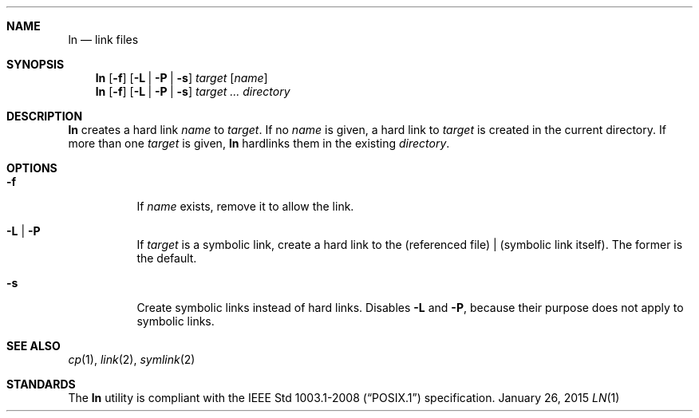 .Dd January 26, 2015
.Dt LN 1 sbase\-VERSION
.Sh NAME
.Nm ln
.Nd link files
.Sh SYNOPSIS
.Nm ln
.Op Fl f
.Op Fl L | Fl P | Fl s
.Ar target
.Op Ar name
.Nm ln
.Op Fl f
.Op Fl L | Fl P | Fl s
.Ar target ...
.Ar directory
.Sh DESCRIPTION
.Nm
creates a hard link
.Ar name
to
.Ar target .
If no
.Ar name
is given, a hard link to
.Ar target
is created in the current directory.
If more than one
.Ar target
is given,
.Nm
hardlinks them in the existing
.Ar directory .
.Sh OPTIONS
.Bl -tag -width Ds
.It Fl f
If
.Ar name
exists, remove it to allow the link.
.It Fl L | Fl P
If
.Ar target
is a symbolic link, create a hard link to the (referenced file) | (symbolic link itself).
The former is the default.
.It Fl s
Create symbolic links instead of hard links.
Disables
.Fl L
and
.Fl P ,
because their purpose does not apply to symbolic links.
.El
.Sh SEE ALSO
.Xr cp 1 ,
.Xr link 2 ,
.Xr symlink 2
.Sh STANDARDS
The
.Nm
utility is compliant with the
.St -p1003.1-2008
specification.
